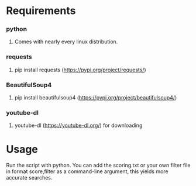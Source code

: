 * Requirements
*** python 
***** Comes with nearly every linux distribution.
*** requests
***** pip install requests (https://pypi.org/project/requests/)
*** BeautifulSoup4
***** pip install beautifulsoup4 (https://pypi.org/project/beautifulsoup4/)
*** youtube-dl
***** youtube-dl (https://youtube-dl.org/) for downloading
* Usage
***** Run the script with python. You can add the scoring.txt or your own filter file in format score,filter as a command-line argument, this yields more accurate searches.
